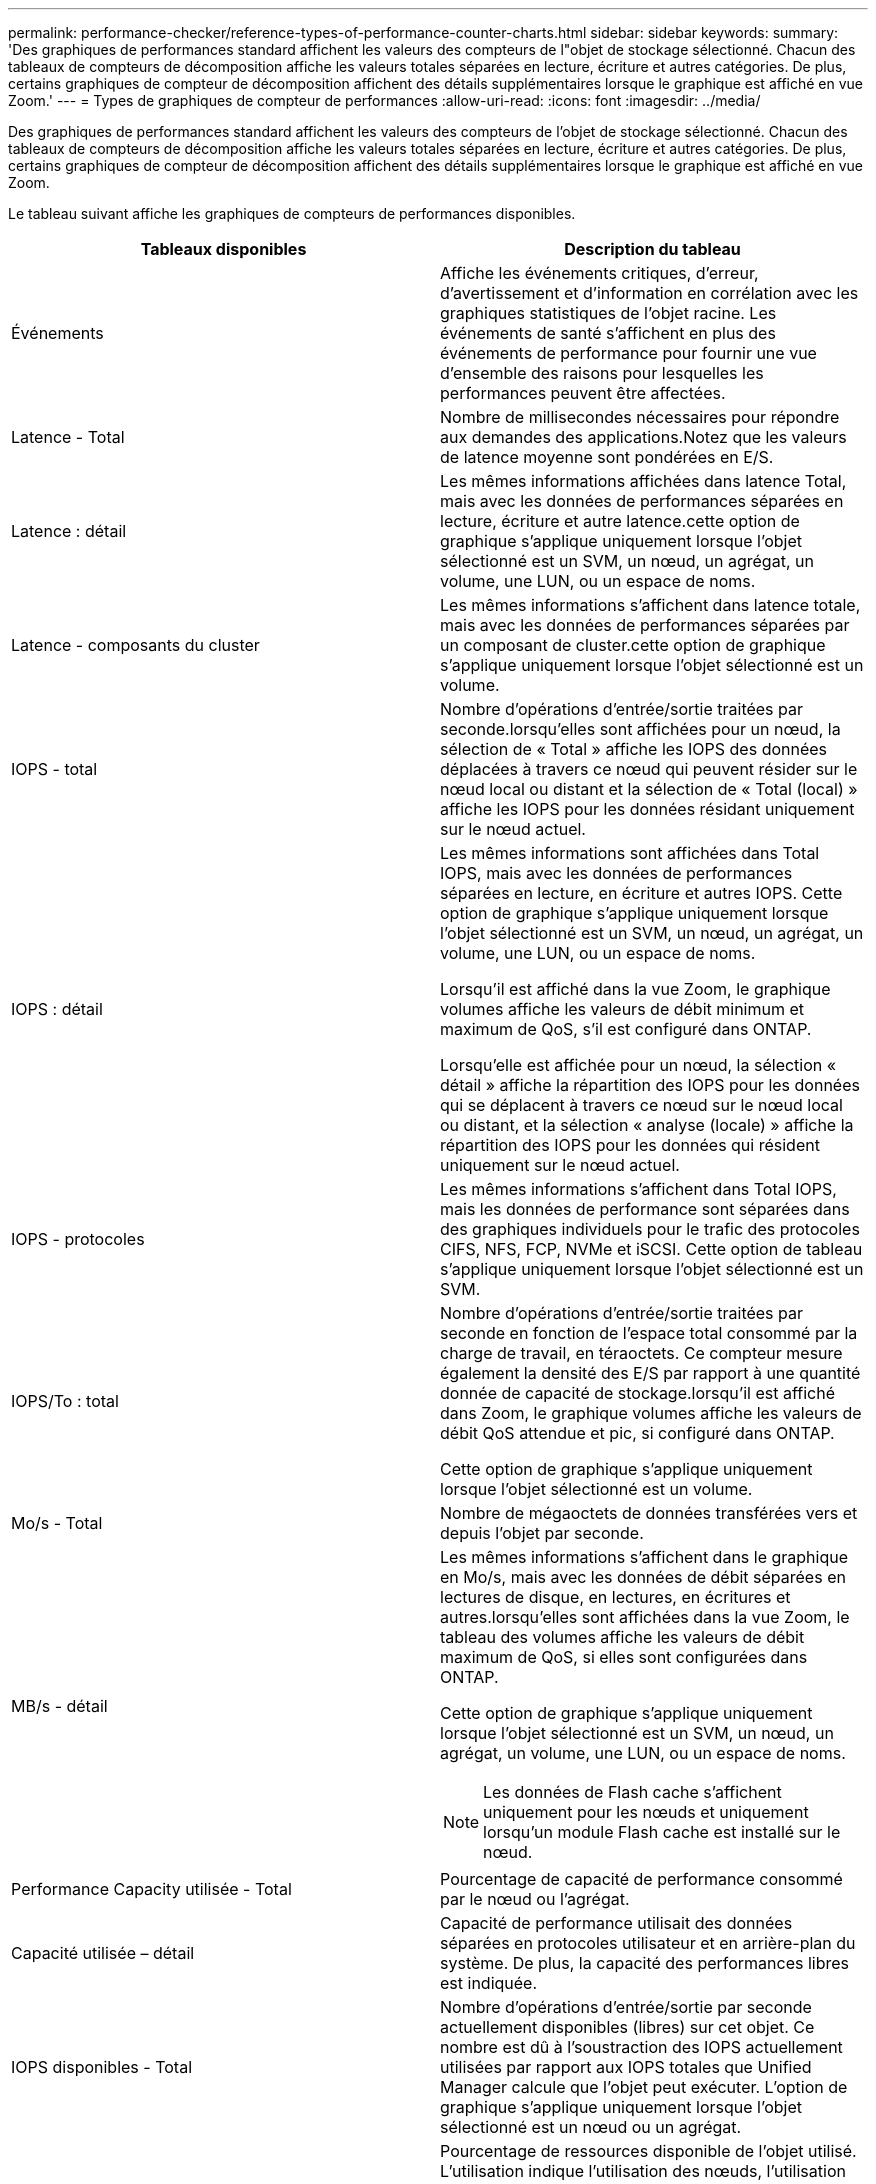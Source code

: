 ---
permalink: performance-checker/reference-types-of-performance-counter-charts.html 
sidebar: sidebar 
keywords:  
summary: 'Des graphiques de performances standard affichent les valeurs des compteurs de l"objet de stockage sélectionné. Chacun des tableaux de compteurs de décomposition affiche les valeurs totales séparées en lecture, écriture et autres catégories. De plus, certains graphiques de compteur de décomposition affichent des détails supplémentaires lorsque le graphique est affiché en vue Zoom.' 
---
= Types de graphiques de compteur de performances
:allow-uri-read: 
:icons: font
:imagesdir: ../media/


[role="lead"]
Des graphiques de performances standard affichent les valeurs des compteurs de l'objet de stockage sélectionné. Chacun des tableaux de compteurs de décomposition affiche les valeurs totales séparées en lecture, écriture et autres catégories. De plus, certains graphiques de compteur de décomposition affichent des détails supplémentaires lorsque le graphique est affiché en vue Zoom.

Le tableau suivant affiche les graphiques de compteurs de performances disponibles.

[cols="2*"]
|===
| Tableaux disponibles | Description du tableau 


 a| 
Événements
 a| 
Affiche les événements critiques, d'erreur, d'avertissement et d'information en corrélation avec les graphiques statistiques de l'objet racine. Les événements de santé s'affichent en plus des événements de performance pour fournir une vue d'ensemble des raisons pour lesquelles les performances peuvent être affectées.



 a| 
Latence - Total
 a| 
Nombre de millisecondes nécessaires pour répondre aux demandes des applications.Notez que les valeurs de latence moyenne sont pondérées en E/S.



 a| 
Latence : détail
 a| 
Les mêmes informations affichées dans latence Total, mais avec les données de performances séparées en lecture, écriture et autre latence.cette option de graphique s'applique uniquement lorsque l'objet sélectionné est un SVM, un nœud, un agrégat, un volume, une LUN, ou un espace de noms.



 a| 
Latence - composants du cluster
 a| 
Les mêmes informations s'affichent dans latence totale, mais avec les données de performances séparées par un composant de cluster.cette option de graphique s'applique uniquement lorsque l'objet sélectionné est un volume.



 a| 
IOPS - total
 a| 
Nombre d'opérations d'entrée/sortie traitées par seconde.lorsqu'elles sont affichées pour un nœud, la sélection de « Total » affiche les IOPS des données déplacées à travers ce nœud qui peuvent résider sur le nœud local ou distant et la sélection de « Total (local) » affiche les IOPS pour les données résidant uniquement sur le nœud actuel.



 a| 
IOPS : détail
 a| 
Les mêmes informations sont affichées dans Total IOPS, mais avec les données de performances séparées en lecture, en écriture et autres IOPS. Cette option de graphique s'applique uniquement lorsque l'objet sélectionné est un SVM, un nœud, un agrégat, un volume, une LUN, ou un espace de noms.

Lorsqu'il est affiché dans la vue Zoom, le graphique volumes affiche les valeurs de débit minimum et maximum de QoS, s'il est configuré dans ONTAP.

Lorsqu'elle est affichée pour un nœud, la sélection « détail » affiche la répartition des IOPS pour les données qui se déplacent à travers ce nœud sur le nœud local ou distant, et la sélection « analyse (locale) » affiche la répartition des IOPS pour les données qui résident uniquement sur le nœud actuel.



 a| 
IOPS - protocoles
 a| 
Les mêmes informations s'affichent dans Total IOPS, mais les données de performance sont séparées dans des graphiques individuels pour le trafic des protocoles CIFS, NFS, FCP, NVMe et iSCSI. Cette option de tableau s'applique uniquement lorsque l'objet sélectionné est un SVM.



 a| 
IOPS/To : total
 a| 
Nombre d'opérations d'entrée/sortie traitées par seconde en fonction de l'espace total consommé par la charge de travail, en téraoctets. Ce compteur mesure également la densité des E/S par rapport à une quantité donnée de capacité de stockage.lorsqu'il est affiché dans Zoom, le graphique volumes affiche les valeurs de débit QoS attendue et pic, si configuré dans ONTAP.

Cette option de graphique s'applique uniquement lorsque l'objet sélectionné est un volume.



 a| 
Mo/s - Total
 a| 
Nombre de mégaoctets de données transférées vers et depuis l'objet par seconde.



 a| 
MB/s - détail
 a| 
Les mêmes informations s'affichent dans le graphique en Mo/s, mais avec les données de débit séparées en lectures de disque, en lectures, en écritures et autres.lorsqu'elles sont affichées dans la vue Zoom, le tableau des volumes affiche les valeurs de débit maximum de QoS, si elles sont configurées dans ONTAP.

Cette option de graphique s'applique uniquement lorsque l'objet sélectionné est un SVM, un nœud, un agrégat, un volume, une LUN, ou un espace de noms.

[NOTE]
====
Les données de Flash cache s'affichent uniquement pour les nœuds et uniquement lorsqu'un module Flash cache est installé sur le nœud.

====


 a| 
Performance Capacity utilisée - Total
 a| 
Pourcentage de capacité de performance consommé par le nœud ou l'agrégat.



 a| 
Capacité utilisée – détail
 a| 
Capacité de performance utilisait des données séparées en protocoles utilisateur et en arrière-plan du système. De plus, la capacité des performances libres est indiquée.



 a| 
IOPS disponibles - Total
 a| 
Nombre d'opérations d'entrée/sortie par seconde actuellement disponibles (libres) sur cet objet. Ce nombre est dû à l'soustraction des IOPS actuellement utilisées par rapport aux IOPS totales que Unified Manager calcule que l'objet peut exécuter. L'option de graphique s'applique uniquement lorsque l'objet sélectionné est un nœud ou un agrégat.



 a| 
Utilisation : total
 a| 
Pourcentage de ressources disponible de l'objet utilisé. L'utilisation indique l'utilisation des nœuds, l'utilisation des disques pour les agrégats et l'utilisation de la bande passante pour les ports.cette option de graphique s'applique uniquement lorsque l'objet sélectionné est un nœud, un agrégat ou un port.



 a| 
Taux de Miss cache - Total
 a| 
Pourcentage de demandes de lecture des applications client renvoyées à partir du disque au lieu d'être renvoyées à partir du cache. Cette option de graphique s'applique uniquement lorsque l'objet sélectionné est un volume.

|===